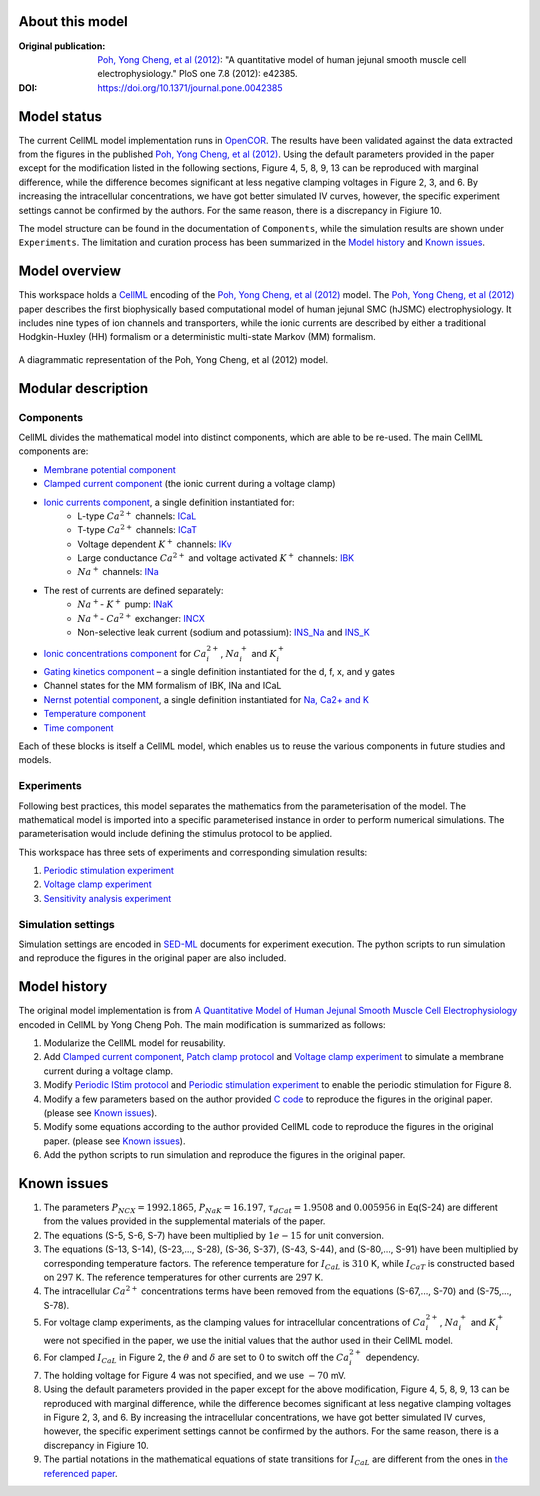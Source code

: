 About this model
====================

:Original publication: `Poh, Yong Cheng, et al (2012)`_:  "A quantitative model of human jejunal smooth muscle cell electrophysiology." PloS one 7.8 (2012): e42385.

:DOI: https://doi.org/10.1371/journal.pone.0042385

.. _`Poh, Yong Cheng, et al (2012)`: https://journals.plos.org/plosone/article?id=10.1371/journal.pone.0042385

Model status
=============

The current CellML model implementation runs in OpenCOR_.
The results have been validated against the data extracted from the figures in the published `Poh, Yong Cheng, et al (2012)`_. Using the default parameters provided in the paper except for the modification listed in the following sections, Figure 4, 5, 8, 9, 13 can be reproduced with marginal difference, while the difference becomes significant at less negative clamping voltages in Figure 2, 3, and 6. By increasing the intracellular concentrations, we have got better simulated IV curves, however, the specific experiment settings cannot be confirmed by the authors. For the same reason, there is a discrepancy in Figiure 10.

The model structure can be found in the documentation of ``Components``, while the  simulation results are shown under ``Experiments``. The limitation and curation process has been summarized in the `Model history`_ and  `Known issues`_.

Model overview
===================
This workspace holds a CellML_ encoding of the `Poh, Yong Cheng, et al (2012)`_ model. 
The `Poh, Yong Cheng, et al (2012)`_ paper describes the first biophysically based computational model of human jejunal SMC (hJSMC) electrophysiology. 
It includes nine types of ion channels and transporters, while the ionic currents are described by either a traditional Hodgkin-Huxley (HH) formalism or a deterministic multi-state Markov (MM) formalism.

.. figure::  Doc/schematics.png
   :width: 85%
   :align: center
   :alt: Schematics of the model

   A diagrammatic representation of the Poh, Yong Cheng, et al (2012) model.

.. _CellML: https://www.cellml.org/

Modular description
===================

Components
----------

CellML divides the mathematical model into distinct components, which are able to be re-used.
The main CellML components are:

- `Membrane potential component <Components/Membrane_potential.cellml/view>`_
  
- `Clamped current component <Components/Clamped_current_Xi.cellml/view>`_ (the ionic current during a voltage clamp)
    
- `Ionic currents component <Components/Ionic_currents.cellml>`_, a single definition instantiated for: 
    - L-type :math:`Ca^{2+}` channels: `ICaL <Components/ICaL.cellml>`_
    - T-type :math:`Ca^{2+}` channels: `ICaT <Components/ICaT.cellml>`_
    - Voltage dependent :math:`K^{+}` channels: `IKv <Components/IKv.cellml>`_
    - Large conductance :math:`Ca^{2+}` and voltage activated :math:`K^{+}` channels: `IBK <Components/IBK.cellml>`_
    - :math:`Na^{+}` channels: `INa <Components/INa.cellml>`_

- The rest of currents are defined separately:
    - :math:`Na^{+}`- :math:`K^{+}` pump: `INaK <Components/INaK.cellml>`_
    - :math:`Na^{+}`- :math:`Ca^{2+}` exchanger: `INCX <Components/INCX.cellml>`_
    - Non-selective leak current (sodium and potassium): `INS_Na <Components/INS_Na.cellml>`_ and `INS_K <Components/INS_K.cellml>`_

- `Ionic concentrations component <Components/Ionic_concentrations.cellml>`_ for :math:`Ca_i^{2+}`, :math:`Na_i^{+}` and :math:`K_i^{+}` 
    
- `Gating kinetics component <Components/gating_kinetics.cellml>`_ – a single definition instantiated for the d, f, x, and y gates
  
- Channel states for the MM formalism of IBK, INa and ICaL
  
- `Nernst potential component <Components/Nernst_potential.cellml>`_, a single definition instantiated for `Na, Ca2+ and K <Components/E_Nernst.cellml>`_
  
- `Temperature component <Components/temperature_factor.cellml/view>`_
  
- `Time component <Components/time.cellml/view>`_ 

Each of these blocks is itself a CellML model, which enables us to reuse the various components in future studies and models.

Experiments
---------------------

Following best practices, this model separates the mathematics from the parameterisation of the model. The mathematical model is imported into a specific parameterised instance in order to perform numerical simulations. 
The parameterisation would include defining the stimulus protocol to be applied.

This workspace has three sets of experiments and corresponding simulation results:

1. `Periodic stimulation experiment <Experiments/Periodic_stimulation.cellml/view>`_     

2. `Voltage clamp experiment <Experiments/Patch_clampXi_experiment.cellml/view>`_ 
   
3. `Sensitivity analysis experiment <Experiments/Periodic_stimulation_SA.cellml/view>`_ 

Simulation settings 
-------------------
Simulation settings are encoded in SED-ML_ documents for experiment execution. 
The python scripts to run simulation and reproduce the figures in the original paper are also included.

.. _SED-ML: http://sed-ml.org/

Model history
=================== 

The original model implementation is from `A Quantitative Model of Human Jejunal Smooth Muscle Cell Electrophysiology`_ encoded in CellML by Yong Cheng Poh. The main modification is summarized as follows:

1. Modularize the CellML model for reusability.
   
2. Add  `Clamped current component`_,  `Patch clamp protocol <Experiments/Patch_clamp_protocol.cellml>`_ and `Voltage clamp experiment`_ to simulate a membrane current during a voltage clamp.

3. Modify `Periodic IStim protocol <Experiments/Periodic_IStim_protocol.cellml>`_  and `Periodic stimulation experiment`_ to enable the periodic stimulation for Figure 8. 
   
4. Modify a few parameters based on the author provided `C code`_ to reproduce the figures in the original paper. (please see `Known issues`_).   
   
5. Modify some equations according to the author provided CellML code to reproduce the figures in the original paper. (please see `Known issues`_).

6. Add the python scripts to run simulation and reproduce the figures in the original paper.   

.. _`A Quantitative Model of Human Jejunal Smooth Muscle Cell Electrophysiology`: https://models.physiomeproject.org/w/yc_poh/poh_2012

.. _`C code`: https://computationalbiolab.github.io/jejunal_smc_model/

Known issues
===================

1.  The parameters :math:`P_{NCX}=1992.1865`, :math:`P_{NaK}=16.197`, :math:`\tau_{dCat}=1.9508` and :math:`0.005956`  in Eq(S-24) are different from the values provided in the supplemental materials of the paper.
   
2.  The equations (S-5, S-6, S-7) have been multiplied by :math:`1e-15` for unit conversion.
   
3.  The equations (S-13, S-14), (S-23,..., S-28), (S-36, S-37), (S-43, S-44), and (S-80,..., S-91) have been multiplied by corresponding temperature factors. The reference temperature for :math:`I_{CaL}` is :math:`310` K, while :math:`I_{CaT}` is constructed based on :math:`297` K. The reference temperatures for other currents are :math:`297` K.
   
4.  The intracellular :math:`Ca^{2+}` concentrations terms have been removed from the equations (S-67,..., S-70) and (S-75,..., S-78).
   
5.  For voltage clamp experiments, as the clamping values for intracellular concentrations of :math:`Ca_i^{2+}`, :math:`Na_i^{+}` and :math:`K_i^{+}` were not specified in the paper, we use the initial values that the author used in their CellML model.
    
6.  For clamped :math:`I_{CaL}` in Figure 2, the :math:`\theta` and :math:`\delta` are set to :math:`0` to switch off the :math:`Ca_i^{2+}` dependency.
   
7.  The holding voltage for Figure 4 was not specified, and we use :math:`-70` mV.
   
8.  Using the default parameters provided in the paper except for the above modification, Figure 4, 5, 8, 9, 13 can be reproduced with marginal difference, while the difference becomes significant at less negative clamping voltages in Figure 2, 3, and 6. By increasing the intracellular concentrations, we have got better simulated IV curves, however, the specific experiment settings cannot be confirmed by the authors. For the same reason, there is a discrepancy in Figiure 10.

9.  The partial notations in the mathematical equations of state transitions for :math:`I_{CaL}` are different from the ones in `the referenced paper <https://doi.org/10.1529/biophysj.106.088807>`_.

.. _OpenCOR: https://opencor.ws/

